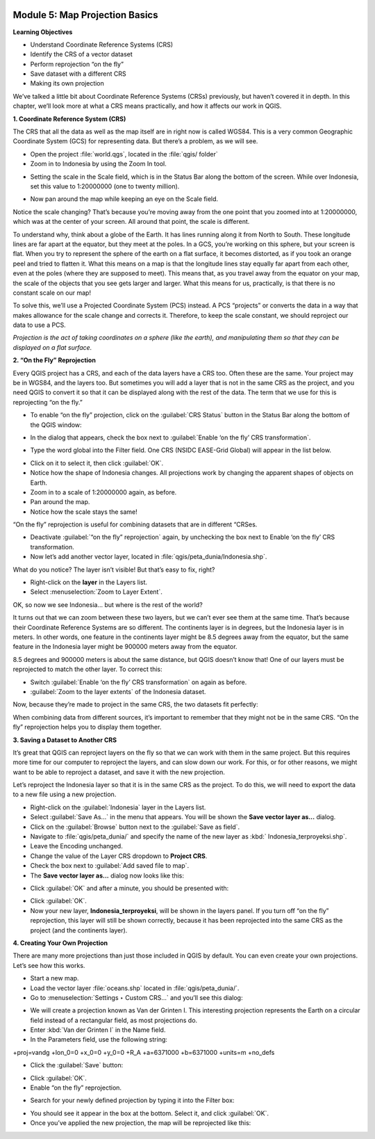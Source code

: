 .. image:: /static/training/beginner/qgis-inasafe/image6.*


Module 5: Map Projection Basics
===============================

**Learning Objectives**

- Understand Coordinate Reference Systems (CRS)
- Identify the CRS of a vector dataset
- Perform reprojection “on the fly”
- Save dataset with a different CRS
- Making its own projection

We’ve talked a little bit about Coordinate Reference Systems (CRSs) previously,
but haven’t covered it in depth.  In this chapter, we’ll look more at what a CRS
means practically, and how it affects our work in QGIS.


**1. Coordinate Reference System (CRS)**

The CRS that all the data as well as the map itself are in right now is called
WGS84. This is a very common Geographic Coordinate System (GCS) for representing
data. But there’s a problem, as we will see.

- Open the project :file:`world.qgs`, located in the :file:`qgis/ folder`
- Zoom in to Indonesia by using the Zoom In tool.

.. image:: /static/training/beginner/qgis-inasafe/image54.*
   :align: center

- Setting the scale in the Scale field, which is in the Status Bar along the
  bottom of the screen. While over Indonesia, set this value to 1:20000000 (one
  to twenty million).

.. image:: /static/training/beginner/qgis-inasafe/image55.*
   :align: center

- Now pan around the map while keeping an eye on the Scale field.

Notice the scale changing? That’s because you’re moving away from the one point
that you zoomed into at 1:20000000, which was at the center of your screen. All
around that point, the scale is different.

To understand why, think about a globe of the Earth. It has lines running along
it from North to South. These longitude lines are far apart at the equator, but
they meet at the poles.  In a GCS, you’re working on this sphere, but your
screen is flat. When you try to represent the sphere of the earth on a flat
surface, it becomes distorted, as if you took an orange peel and tried to
flatten it.  What this means on a map is that the longitude lines stay equally
far apart from each other, even at the poles (where they are supposed to meet).
This means that, as you travel away from the equator on your map, the scale of
the objects that you see gets larger and larger. What this means for us,
practically, is that there is no constant scale on our map!

To solve this, we’ll use a Projected Coordinate System (PCS) instead.  A PCS
“projects” or converts the data in a way that makes allowance for the scale
change and corrects it.  Therefore, to keep the scale constant, we should
reproject our data to use a PCS.

*Projection is the act of taking coordinates on a sphere (like the earth), and manipulating them so that they can be displayed on a flat surface.*

**2. “On the Fly” Reprojection**

Every QGIS project has a CRS, and each of the data layers have a CRS too.  Often
these are the same.  Your project may be in WGS84, and the layers too.  But
sometimes you will add a layer that is not in the same CRS as the project, and
you need QGIS to convert it so that it can be displayed along with the rest of
the data.  The term that we use for this is reprojecting “on the fly.”

- To enable “on the fly” projection, click on the :guilabel:`CRS Status` button
  in the Status Bar along the bottom of the QGIS window:

.. image:: /static/training/beginner/qgis-inasafe/image56.*
   :align: center

- In the dialog that appears, check the box next to
  :guilabel:`Enable ‘on the fly’ CRS transformation`.

.. image:: /static/training/beginner/qgis-inasafe/image57.*
   :align: center

- Type the word global into the Filter field. One CRS (NSIDC EASE-Grid Global)
  will appear in the list below.

.. image:: /static/training/beginner/qgis-inasafe/image58.*
   :align: center

- Click on it to select it, then click :guilabel:`OK`.
- Notice how the shape of Indonesia changes. All projections work by changing
  the apparent shapes of objects on Earth.
- Zoom in to a scale of 1:20000000 again, as before.
- Pan around the map.
- Notice how the scale stays the same!

“On the fly” reprojection is useful for combining datasets that are in different
“CRSes.

- Deactivate :guilabel:`“on the fly” reprojection` again, by unchecking the box
  next to Enable ‘on the fly’ CRS transformation.
- Now let’s add another vector layer, located in
  :file:`qgis/peta_dunia/Indonesia.shp`.

What do you notice? The layer isn’t visible! But that’s easy to fix, right?

- Right-click on the **layer** in the Layers list.
- Select :menuselection:`Zoom to Layer Extent`.

OK, so now we see Indonesia... but where is the rest of the world?

It turns out that we can zoom between these two layers, but we can’t ever see
them at the same time. That’s because their Coordinate Reference Systems are so
different. The continents layer is in degrees, but the Indonesia layer is in
meters.  In other words, one feature in the continents layer might be 8.5
degrees away from the equator, but the same feature in the Indonesia layer might
be 900000 meters away from the equator.

8.5 degrees and 900000 meters is about the same distance, but QGIS doesn’t know
that!  One of our layers must be reprojected to match the other layer. To
correct this:

- Switch :guilabel:`Enable ‘on the fly’ CRS transformation` on again as before.
- :guilabel:`Zoom to the layer extents` of the Indonesia dataset.

Now, because they’re made to project in the same CRS, the two datasets fit
perfectly:

.. image:: /static/training/beginner/qgis-inasafe/image59.*
   :align: center

When combining data from different sources, it’s important to remember that they
might not be in the same CRS. “On the fly” reprojection helps you to display
them together.


**3. Saving a Dataset to Another CRS**

It’s great that QGIS can reproject layers on the fly so that we can work with
them in the same project.  But this requires more time for our computer to
reproject the layers, and can slow down our work.  For this, or for other
reasons, we might want to be able to reproject a dataset, and save it with the
new projection.

Let’s reproject the Indonesia layer so that it is in the same CRS as the
project.  To do this, we will need to export the data to a new file using a new
projection.

- Right-click on the :guilabel:`Indonesia` layer in the Layers list.
- Select :guilabel:`Save As...` in the menu that appears. You will be shown the
  **Save vector layer as...** dialog.
- Click on the :guilabel:`Browse` button next to the :guilabel:`Save as field`.
- Navigate to :file:`qgis/peta_dunia/` and specify the name of the new layer as
  :kbd:` Indonesia_terproyeksi.shp`.
- Leave the Encoding unchanged.
- Change the value of the Layer CRS dropdown to **Project CRS**.
- Check the box next to :guilabel:`Add saved file to map`.
- The **Save vector layer as...** dialog now looks like this:

.. image:: /static/training/beginner/qgis-inasafe/image60.*
   :align: center

- Click :guilabel:`OK` and after a minute, you should be presented with:

.. image:: /static/training/beginner/qgis-inasafe/image61.*
   :align: center

- Click :guilabel:`OK`.

- Now your new layer, **Indonesia_terproyeksi**, will be shown in the layers
  panel.  If you turn off “on the fly” reprojection, this layer will still be
  shown correctly, because it has been reprojected into the same CRS as the
  project (and the continents layer).


**4. Creating Your Own Projection**

There are many more projections than just those included in QGIS by default. You
can even create your own projections.  Let’s see how this works.

- Start a new map.
- Load the vector layer :file:`oceans.shp` located in :file:`qgis/peta_dunia/`.
- Go to :menuselection:`Settings ‣ Custom CRS...` and you’ll see this dialog:

.. image:: /static/training/beginner/qgis-inasafe/image62.*
   :align: center

- We will create a projection known as Van der Grinten I.  This interesting
  projection represents the Earth on a circular field instead of a rectangular
  field, as most projections do.
- Enter :kbd:`Van der Grinten I` in the Name field.
- In the Parameters field, use the following string:

+proj=vandg +lon_0=0 +x_0=0 +y_0=0 +R_A +a=6371000 +b=6371000 +units=m +no_defs

.. image:: /static/training/beginner/qgis-inasafe/image63.*
   :align: center

- Click the :guilabel:`Save` button:

.. image:: /static/training/beginner/qgis-inasafe/image64.*
   :align: center

- Click :guilabel:`OK`.
- Enable “on the fly” reprojection.

.. image:: /static/training/beginner/qgis-inasafe/image65.*
   :align: center

- Search for your newly defined projection by typing it into the Filter box:

.. image:: /static/training/beginner/qgis-inasafe/image66.*
   :align: center

- You should see it appear in the box at the bottom.  Select it, and click
  :guilabel:`OK`.
- Once you’ve applied the new projection, the map will be reprojected like this:

.. image:: /static/training/beginner/qgis-inasafe/image67.*
   :align: center
